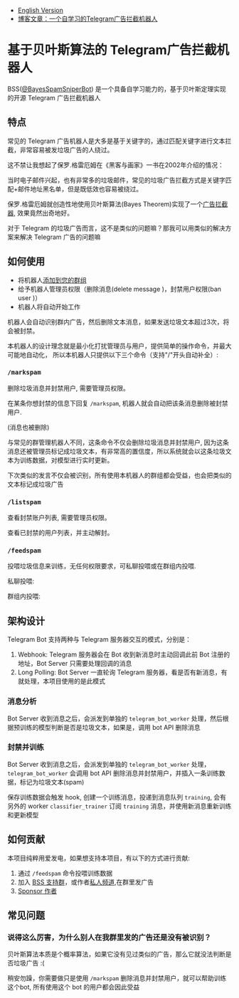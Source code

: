 #+LATEX_CLASS: ramsay-org-article
#+LATEX_CLASS_OPTIONS: [oneside,A4paper,12pt]
#+AUTHOR: Ramsay Leung
#+EMAIL: ramsayleung@gmail.com
#+DATE: 2025-08-28 Thu 23:16
- [[./README.org][English Version]]
- [[https://ramsayleung.github.io/zh/post/2025/一个自学习的telegram广告拦截机器人/][博客文章：一个自学习的Telegram广告拦截机器人]]
* 基于贝叶斯算法的 Telegram广告拦截机器人
  BSS([[https://t.me/BayesSpamSniperBot?start=ad_7202424896][@BayesSpamSniperBot]]) 是一个具备自学习能力的，基于贝叶斯定理实现的开源 Telegram 广告拦截机器人
** 特点
   常见的 Telegram 广告机器人是大多是基于关键字的，通过匹配关键字进行文本拦截，非常容易被发垃圾广告的人绕过。

   这不禁让我想起了保罗.格雷厄姆在《黑客与画家》一书在2002年介绍的情况：

   当时电子邮件兴起，也有非常多的垃圾邮件，常见的垃圾广告拦截方式是关键字匹配+邮件地址黑名单，但是既低效也容易被绕过。

   保罗.格雷厄姆就创造性地使用贝叶斯算法(Bayes Theorem)实现了一个[[https://paulgraham.com/spam.html][广告拦截器]], 效果竟然出奇地好。

   对于 Telegram 的垃圾广告而言，这不是类似的问题嘛？那我可以用类似的解决方案来解决 Telegram 广告的问题嘛
** 如何使用
   - 将机器人[[https://t.me/BayesSpamSniperBot?startgroup=true][添加到您的群组]]
   - 给予机器人管理员权限（删除消息(delete message )，封禁用户权限(ban user )）
   - 机器人将自动开始工作

   机器人会自动识别群内广告，然后删除文本消息，如果发送垃圾文本超过3次，将会被封禁。

   [[./doc/img/detect_spam_and_ban_user.jpg]]

   本机器人的设计理念就是最小化打扰管理员与用户，提供简单的操作命令，并最大可能地自动化，
   所以本机器人只提供以下三个命令（支持"/"开头自动补全）:

   [[./doc/img/command_auto_completion.jpg]]
*** =/markspam=
    删除垃圾消息并封禁用户, 需要管理员权限。

    在某条你想封禁的信息下回复 =/markspam=, 机器人就会自动把该条消息删除被封禁用户.

    [[./doc/img/markspam_2.jpg]]

    (消息也被删除)
    [[./doc/img/markspam.jpg]]

    与常见的群管理机器人不同，这条命令不仅会删除垃圾消息并封禁用户, 因为这条消息还被管理员标记成垃圾文本，有非常高的置信度，所以系统就会以这条垃圾文本为训练数据，对模型进行实时更新。

    下次类似的发言不仅会被识别，所有使用本机器人的群组都会受益，也会把类似的文本标记成垃圾广告
*** =/listspam=
    查看封禁账户列表, 需要管理员权限。

    [[./doc/img/listspam.jpg]]

    查看已封禁的用户列表，并主动解封。
*** =/feedspam=
    投喂垃圾信息来训练，无任何权限要求，可私聊投喂或在群组内投喂.

    私聊投喂:

    [[./doc/img/feedspam.jpg]]

    群组内投喂:

    [[./doc/img/feedspam2.jpg]]
** 架构设计
   Telegram Bot 支持两种与 Telegram 服务器交互的模式，分别是：
   1. Webhook: Telegram 服务器会在 Bot 收到新消息时主动回调此前 Bot 注册的地址，Bot Server 只需要处理回调的消息
   2. Long Polling: Bot Server 一直轮询 Telegram 服务器，看是否有新消息，有就处理，本项目使用的是此模式

   [[./doc/img/webhook_vs_long_polling.jpg]]
*** 消息分析
    [[./doc/img/spam_analyze.jpg]]

    Bot Server 收到消息之后，会派发到单独的 =telegram_bot_worker= 处理，然后根据预训练的模型判断是否是垃圾文本，如果是，调用 bot API 删除消息
*** 封禁并训练
    [[./doc/img/mark_spam_and_ban_user.jpg]]

    Bot Server 收到消息之后，会派发到单独的 =telegram_bot_worker= 处理， =telegram_bot_worker= 会调用 bot API 删除消息并封禁用户，并插入一条训练数据，标记为垃圾文本(spam)

    保存训练数据会触发 hook, 创建一个训练消息，投递到消息队列 =training=, 会有另外的 worker =classifier_trainer= 订阅 =training= 消息，并使用新消息重新训练和更新模型
** 如何贡献
   本项目纯粹用爱发电，如果想支持本项目，有以下的方式进行贡献:

   1. 通过 =/feedspam= 命令投喂训练数据
   2. 加入 [[https://t.me/+i8fy3qOtiNAyODZl][BSS 支持群]]，或作者[[https://t.me/pipeapplebun][私人频道]],在群里发广告
   3. [[https://github.com/sponsors/ramsayleung][Sponsor 作者]]
** 常见问题
*** 说得这么厉害，为什么别人在我群里发的广告还是没有被识别？
    贝叶斯算法本质是个概率算法，如果它没有见过类似的广告，那么它就没法判断是否垃圾广告 :(

    稍安勿躁，你需要做只是使用 =/markspam= 删除消息并封禁用户，就可以帮助训练这个bot, 所有使用这个 bot 的用户都会因此受益
